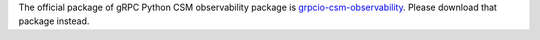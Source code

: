 The official package of gRPC Python CSM observability package is `grpcio-csm-observability <https://pypi.org/project/grpcio-csm-observability/>`_.
Please download that package instead.